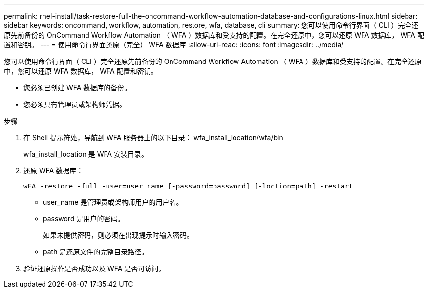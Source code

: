 ---
permalink: rhel-install/task-restore-full-the-oncommand-workflow-automation-database-and-configurations-linux.html 
sidebar: sidebar 
keywords: oncommand, workflow, automation, restore, wfa, database, cli 
summary: 您可以使用命令行界面（ CLI ）完全还原先前备份的 OnCommand Workflow Automation （ WFA ）数据库和受支持的配置。在完全还原中，您可以还原 WFA 数据库， WFA 配置和密钥。 
---
= 使用命令行界面还原（完全） WFA 数据库
:allow-uri-read: 
:icons: font
:imagesdir: ../media/


[role="lead"]
您可以使用命令行界面（ CLI ）完全还原先前备份的 OnCommand Workflow Automation （ WFA ）数据库和受支持的配置。在完全还原中，您可以还原 WFA 数据库， WFA 配置和密钥。

* 您必须已创建 WFA 数据库的备份。
* 您必须具有管理员或架构师凭据。


.步骤
. 在 Shell 提示符处，导航到 WFA 服务器上的以下目录： wfa_install_location/wfa/bin
+
wfa_install_location 是 WFA 安装目录。

. 还原 WFA 数据库：
+
`wFA -restore -full -user=user_name [-password=password] [-loction=path] -restart`

+
** user_name 是管理员或架构师用户的用户名。
** password 是用户的密码。
+
如果未提供密码，则必须在出现提示时输入密码。

** path 是还原文件的完整目录路径。


. 验证还原操作是否成功以及 WFA 是否可访问。

